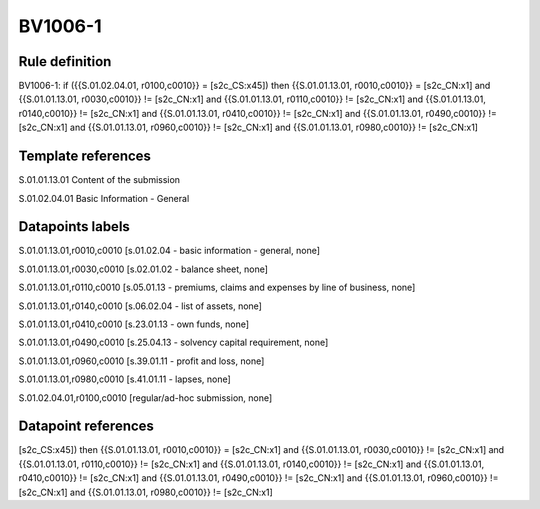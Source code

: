 ========
BV1006-1
========

Rule definition
---------------

BV1006-1: if ({{S.01.02.04.01, r0100,c0010}} = [s2c_CS:x45]) then {{S.01.01.13.01, r0010,c0010}} = [s2c_CN:x1] and {{S.01.01.13.01, r0030,c0010}} != [s2c_CN:x1] and {{S.01.01.13.01, r0110,c0010}} != [s2c_CN:x1] and {{S.01.01.13.01, r0140,c0010}} != [s2c_CN:x1] and {{S.01.01.13.01, r0410,c0010}} != [s2c_CN:x1] and {{S.01.01.13.01, r0490,c0010}} != [s2c_CN:x1] and {{S.01.01.13.01, r0960,c0010}} != [s2c_CN:x1] and {{S.01.01.13.01, r0980,c0010}} != [s2c_CN:x1]


Template references
-------------------

S.01.01.13.01 Content of the submission

S.01.02.04.01 Basic Information - General


Datapoints labels
-----------------

S.01.01.13.01,r0010,c0010 [s.01.02.04 - basic information - general, none]

S.01.01.13.01,r0030,c0010 [s.02.01.02 - balance sheet, none]

S.01.01.13.01,r0110,c0010 [s.05.01.13 - premiums, claims and expenses by line of business, none]

S.01.01.13.01,r0140,c0010 [s.06.02.04 - list of assets, none]

S.01.01.13.01,r0410,c0010 [s.23.01.13 - own funds, none]

S.01.01.13.01,r0490,c0010 [s.25.04.13 - solvency capital requirement, none]

S.01.01.13.01,r0960,c0010 [s.39.01.11 - profit and loss, none]

S.01.01.13.01,r0980,c0010 [s.41.01.11 - lapses, none]

S.01.02.04.01,r0100,c0010 [regular/ad-hoc submission, none]



Datapoint references
--------------------

[s2c_CS:x45]) then {{S.01.01.13.01, r0010,c0010}} = [s2c_CN:x1] and {{S.01.01.13.01, r0030,c0010}} != [s2c_CN:x1] and {{S.01.01.13.01, r0110,c0010}} != [s2c_CN:x1] and {{S.01.01.13.01, r0140,c0010}} != [s2c_CN:x1] and {{S.01.01.13.01, r0410,c0010}} != [s2c_CN:x1] and {{S.01.01.13.01, r0490,c0010}} != [s2c_CN:x1] and {{S.01.01.13.01, r0960,c0010}} != [s2c_CN:x1] and {{S.01.01.13.01, r0980,c0010}} != [s2c_CN:x1]